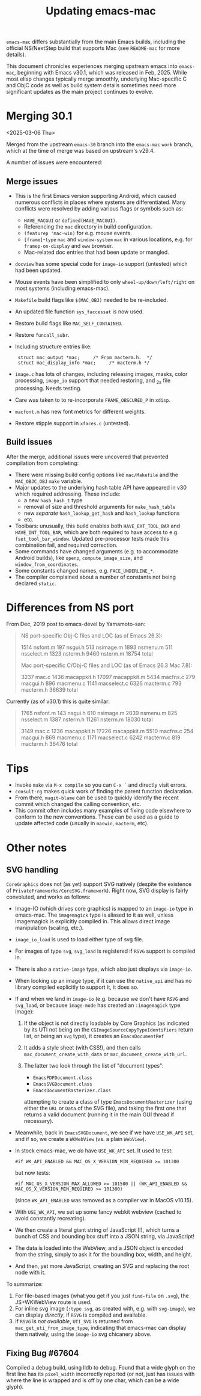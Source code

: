 #+TITLE: Updating emacs-mac

~emacs-mac~ differs substantially from the main Emacs builds, including the official NS/NextStep build that supports Mac (see =README-mac= for more details).

This document chronicles experiences merging upstream emacs into ~emacs-mac~, beginning with Emacs v30.1, which was released in Feb, 2025.  While most elisp changes typically merge smoothly, underlying Mac-specific C and ObjC code as well as build system details sometimes need more significant updates as the main project continues to evolve.

* Merging 30.1

<2025-03-06 Thu>

Merged from the upstream ~emacs-30~ branch into the ~emacs-mac~ ~work~ branch, which at the time of merge was based on upstream's v29.4.

A number of issues were encountered:

** Merge issues

- This is the first Emacs version supporting Android, which caused numerous conflicts in places where systems are differentiated.  Many conflicts were resolved by adding various flags or symbols such as:
  - ~HAVE_MACGUI~ or ~defined(HAVE_MACGUI)~.
  - Referencing the =mac= directory in build configuration.
  - ~(featurep 'mac-win)~ for e.g. mouse events.
  - ~[frame]~-~type~ ~mac~ and ~window-system~ ~mac~ in various locations, e.g. for ~framep-on-display~ and ~eww~ browser.
  - Mac-related doc entries that had been update or mangled.
- ~docview~ has some special code for ~image-io~ support (untested) which had been updated.
- Mouse events have been simplified to only ~wheel-up/down/left/right~ on most systems (including emacs-mac).
- =Makefile= build flags like ~$(MAC_OBJ)~ needed to be re-included.
- An updated file function ~sys_faccessat~ is now used.
- Restore build flags like ~MAC_SELF_CONTAINED~.
- Restore ~funcall_subr~.
- Including structure entries like:
  :  struct mac_output *mac;     /* From macterm.h.  */
  :  struct mac_display_info *mac;     /* macterm.h */
- =image.c= has lots of changes, including releasing images, masks, color processing, ~image_io~ support that needed restoring, and _2x file processing.  Needs testing.
- Care was taken to to re-incorporate ~FRAME_OBSCURED_P~ in =xdisp=.
- ~macfont.m~ has new font metrics for different weights.
- Restore stipple support in =xfaces.c= (untested).

** Build issues

After the merge, additional issues were uncovered that prevented compilation from completing:

- There were missing build config options like =mac/Makefile= and the ~MAC_OBJC_OBJ~ ~make~ variable.
- Major updates to the underlying hash table API have appeared in v30 which required addressing.  These include:
  + a new ~hash_hash_t~ type
  + removal of size and threshold arguments for ~make_hash_table~
  + new /separate/ ~hash_lookup_get_hash~ and ~hash_lookup~ functions
  + etc.
- Toolbars: unusually, this build enables both ~HAVE_EXT_TOOL_BAR~ and ~HAVE_INT_TOOL_BAR~, which are both required to have access to e.g. ~fset_tool_bar_window~.  Updated pre-processor tests made this combination fail, and required correction.
- Some commands have changed arguments (e.g. to accommodate Android builds), like ~openp~, ~compute_image_size~, and ~window_from_coordinates~.
- Some constants changed names, e.g. ~FACE_UNDERLINE_*~.
- The compiler complained about a number of constants not being declared ~static~.

* Differences from NS port

From Dec, 2019 post to emacs-devel by Yamamoto-san:

#+begin_quote
NS port-specific Obj-C files and LOC (as of Emacs 26.3):

    1514 nsfont.m
     197 nsgui.h
     513 nsimage.m
    1893 nsmenu.m
     511 nsselect.m
    1323 nsterm.h
    9460 nsterm.m
   18754 total

Mac port-specific C/Obj-C files and LOC (as of Emacs 26.3 Mac 7.8):

    3237 mac.c
    1436 macappkit.h
   17097 macappkit.m
    5434 macfns.c
     279 macgui.h
     896 macmenu.c
    1141 macselect.c
    6326 macterm.c
     793 macterm.h
   36639 total
#+end_quote

Currently (as of v30.1) this is quite similar:

#+begin_quote
    1765 nsfont.m
     143 nsgui.h
     610 nsimage.m
    2039 nsmenu.m
     825 nsselect.m
    1387 nsterm.h
   11261 nsterm.m
   18030 total

    3149 mac.c
    1236 macappkit.h
   17226 macappkit.m
    5510 macfns.c
     254 macgui.h
     869 macmenu.c
    1171 macselect.c
    6242 macterm.c
     819 macterm.h
   36476 total
#+end_quote



* Tips

- Invoke ~make~ via =M-x compile= so you can =C-x `= and directly visit errors.
- ~consult-rg~ makes quick work of finding the parent function declaration.
- From there, ~magit-blame~ can be used to quickly identify the recent commit which changed the calling convention, etc.
- This commit often includes many examples of fixing code elsewhere to conform to the new conventions.  These can be used as a guide to update affected code (usually in ~macwin~, ~macterm~, etc).

* Other notes

** SVG handling

~CoreGraphics~ does not (as yet) support SVG natively (despite the existence of =PrivateFrameworks/CoreSVG.framework=).  Right now, SVG display is fairly convoluted, and works as follows:

- Image-IO (which drives core graphics) is mapped to an ~image-io~ type in emacs-mac.  The ~imagemagick~ type is aliased to it as well, unless imagemagick is explicitly compiled in.  This allows direct image manipulation (scaling, etc.).
- ~image_io_load~ is used to load either type of svg file.
- For images of type ~svg~, ~svg_load~ is registered if =RSVG= support is compiled in.
- There is also a ~native-image~ type, which also just displays via ~image-io~.
- When looking up an image type, if it can use the ~native_api~ and has no library compiled explicitly to support it, it does so.
- If and when we land in ~image-io~ (e.g. because we don't have =RSVG= and ~svg_load~, or because ~image-mode~ has created an ~:imagemagick~ type image):
  1. If the object is not directly loadable by Core Graphics (as indicated by its UTI not being on the ~CGImageSourceCopyTypeIdentifiers~ return list, or being an ~svg~ type), it creates an ~EmacsDocumentRef~
  2. It adds a style sheet (with CSS!), and then calls ~mac_document_create_with_data~ or ~mac_document_create_with_url~.
  3. The latter two look through the list of "document types":

     * ~EmacsPDFDocument.class~
     * ~EmacsSVGDocument.class~
     * ~EmacsDocumentRasterizer.class~

     attempting to create a class of type ~EmacsDocumentRasterizer~ (using either the ~URL~ or ~Data~ of the SVG file), and taking the first one that returns a valid document (running it in the main GUI thread if necessary).
- Meanwhile, back in ~EmacsSVGDocument~, we see if we have =USE_WK_API= set, and if so, we create a ~WKWebView~ (vs. a plain ~WebView~).
- In stock emacs-mac, we /do/ have =USE_WK_API= set.  It used to test:

  : #if WK_API_ENABLED && MAC_OS_X_VERSION_MIN_REQUIRED >= 101300

  but now tests:

  : #if MAC_OS_X_VERSION_MAX_ALLOWED >= 101500 || (WK_API_ENABLED && MAC_OS_X_VERSION_MIN_REQUIRED >= 101300)

  (since ~WK_API_ENABLED~ was removed as a compiler var in MacOS v10.15).
- With =USE_WK_API=, we set up some fancy webkit webview (cached to avoid constantly recreating).
- We then create a literal giant string of JavaScript (!), which turns a bunch of CSS and bounding box stuff into a JSON string, via JavaScript!
- The data is loaded into the WebView, and a JSON object is encoded from the string, simply to ask it for the bounding box, width, and height.
- And then, yet more JavaScript, creating an SVG and replacing the root node with it.

To summarize:

1. For file-based images (what you get if you just ~find-file~ on =.svg=), the JS+WKWebView route is used.
2. For inline svg image (~:type svg~, as created with, e.g. with ~svg-image~), we can display /directly/, if =RSVG= is compiled and available.
3. If =RSVG= is /not available/, =UTI_SVG= is returned from ~mac_get_uti_from_image_type~, indicating that emacs-mac can display them natively, using the ~image-io~ svg chicanery above.


** Fixing Bug #67604

Compiled a debug build, using lldb to debug.  Found that a wide glyph on the first line has its ~pixel_width~ incorrectly reported (or not, just has issues with where the line is wrapped and is off by one char, which can be a wide glyph).
